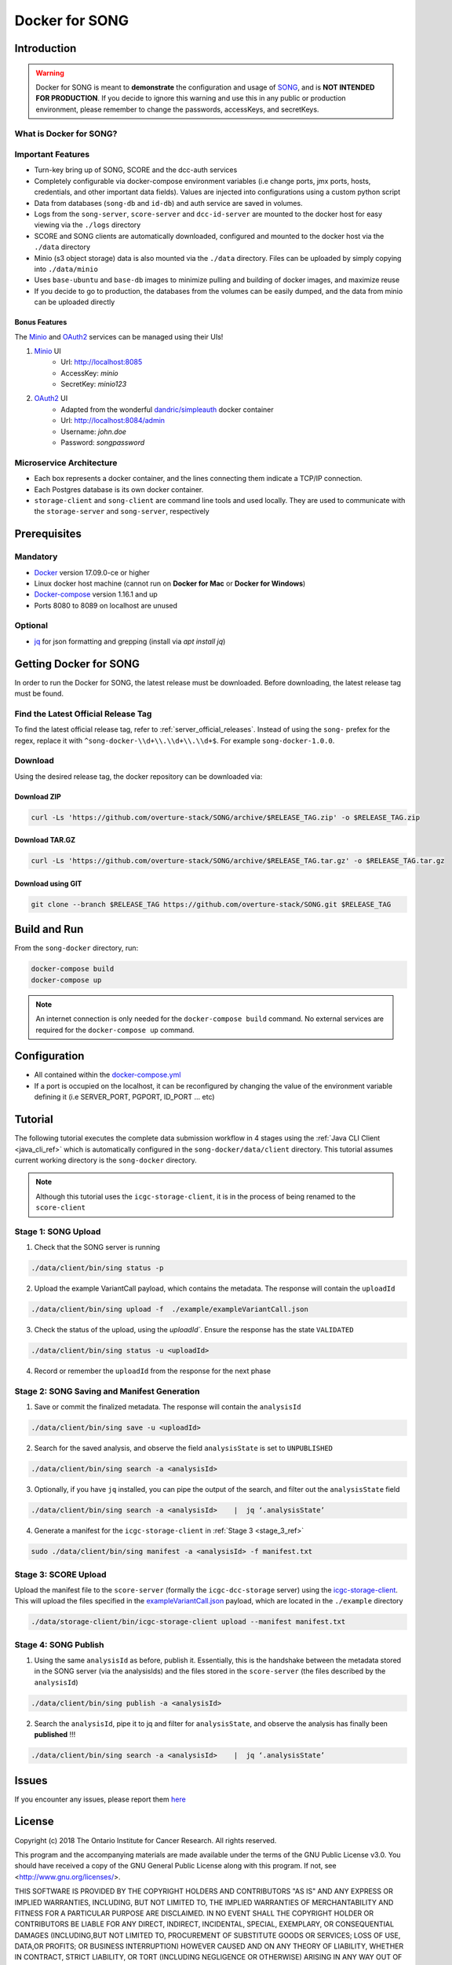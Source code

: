 =============================
Docker for SONG
=============================

Introduction
========================

.. warning::

    Docker for SONG is meant to **demonstrate** the configuration and usage of `SONG <https://github.com/overture-stack/SONG>`_, and is **NOT INTENDED FOR PRODUCTION**. If you decide to ignore this warning and use this in any public or production environment, please remember to change the passwords, accessKeys, and secretKeys. 

What is Docker for SONG?
---------------------------

Important Features
--------------------------

* Turn-key bring up of SONG, SCORE and the dcc-auth services
  
* Completely configurable via docker-compose environment variables (i.e change ports, jmx ports, hosts, credentials, and other important data fields). Values are injected into configurations using a custom python script
  
* Data from databases (``song-db`` and ``id-db``) and auth service are saved in volumes.
  
* Logs from the ``song-server``, ``score-server`` and ``dcc-id-server`` are mounted to the docker host for easy viewing via the ``./logs`` directory
  
* SCORE and SONG clients are automatically downloaded, configured and mounted to the docker host via the ``./data`` directory

* Minio (s3 object storage) data is also mounted via the ``./data`` directory. Files can be uploaded by simply copying into ``./data/minio``

* Uses ``base-ubuntu`` and ``base-db`` images to minimize pulling and building of docker images, and maximize reuse

* If you decide to go to production, the databases from the volumes can be easily dumped, and the data from minio can be uploaded directly


Bonus Features
^^^^^^^^^^^^^^^^^^
The `Minio <https://www.minio.io>`_ and `OAuth2 <https://django-oauth-toolkit.readthedocs.io/en/latest>`_ services can be managed using their UIs\!

1. `Minio <https://www.minio.io/>`_ UI
    * Url: `<http://localhost:8085>`_
    * AccessKey: `minio`
    * SecretKey: `minio123`

2. `OAuth2 <https://django-oauth-toolkit.readthedocs.io/en/latest>`_ UI
    * Adapted from the wonderful `dandric/simpleauth <https://github.com/andricDu/SimpleAuth>`_ docker container
    * Url: `<http://localhost:8084/admin>`_
    * Username: `john.doe`
    * Password: `songpassword`

.. _docker_microservice_architecture:

Microservice Architecture
---------------------------
* Each box represents a docker container, and the lines connecting them indicate a TCP/IP connection.
* Each Postgres database is its own docker container.
* ``storage-client`` and ``song-client`` are command line tools and used locally. They are used to communicate with the ``storage-server`` and ``song-server``, respectively

.. image:: song-docker-service-architecture.svg

Prerequisites
================

Mandatory
----------------

* `Docker <https://docs.docker.com/install/linux/docker-ce/ubuntu/>`_ version 17.09.0-ce or higher
* Linux docker host machine (cannot run on **Docker for Mac** or **Docker for Windows**)
* `Docker-compose <https://docs.docker.com/compose/install/#install-compose>`_ version 1.16.1 and up
* Ports 8080 to 8089 on localhost are unused

Optional
-------------
* `jq <https://stedolan.github.io/j/>`_ for json formatting and grepping (install via `apt install jq`)


Getting Docker for SONG
=========================
In order to run the Docker for SONG, the latest release must be downloaded. Before downloading, the latest release tag must be found.

Find the Latest Official Release Tag
-------------------------------------

To find the latest official release tag, refer to :ref:`server_official_releases`. Instead of using the ``song-`` prefex for the regex, replace it with ``^song-docker-\\d+\\.\\d+\\.\\d+$``. For example ``song-docker-1.0.0``.


Download
---------------
Using the desired release tag, the docker repository can be downloaded via:

Download ZIP
^^^^^^^^^^^^^^^^^^^^^

.. code-block:: bash

    curl -Ls 'https://github.com/overture-stack/SONG/archive/$RELEASE_TAG.zip' -o $RELEASE_TAG.zip
    

Download TAR.GZ
^^^^^^^^^^^^^^^^^^^^^

.. code-block:: bash

    curl -Ls 'https://github.com/overture-stack/SONG/archive/$RELEASE_TAG.tar.gz' -o $RELEASE_TAG.tar.gz

Download using GIT
^^^^^^^^^^^^^^^^^^^^^

.. code-block:: bash

    git clone --branch $RELEASE_TAG https://github.com/overture-stack/SONG.git $RELEASE_TAG



Build and Run
===============
From the ``song-docker`` directory, run:

.. code-block:: bash

    docker-compose build
    docker-compose up

.. note:: 
    An internet connection is only needed for the ``docker-compose build`` command. No external services are required for the ``docker-compose up`` command.

Configuration
======================
* All contained within the `docker-compose.yml <https://github.com/overture-stack/SONG/blob/develop/song-docker/docker-compose.yml>`_

* If a port is occupied on the localhost, it can be reconfigured by changing the value of the environment variable defining it (i.e SERVER_PORT, PGPORT, ID_PORT ... etc)

Tutorial
==============
The following tutorial executes the complete data submission workflow in 4 stages using the :ref:`Java CLI Client <java_cli_ref>` which is automatically configured in the ``song-docker/data/client`` directory. This tutorial assumes current working directory is the ``song-docker`` directory.

.. note::
    Although this tutorial uses the ``icgc-storage-client``, it is in the process of being renamed to the ``score-client``



Stage 1:  SONG Upload
-----------------------

1. Check that the SONG server is running
    
.. code-block:: bash

    ./data/client/bin/sing status -p

2. Upload the example VariantCall payload, which contains the metadata. The response will contain the ``uploadId``

.. code-block:: bash

    ./data/client/bin/sing upload -f  ./example/exampleVariantCall.json

3. Check the status of the upload, using the `uploadId``. Ensure the response has the state ``VALIDATED``

.. code-block:: bash

    ./data/client/bin/sing status -u <uploadId>

4. Record or remember the ``uploadId`` from the response for the next phase


Stage 2: SONG Saving and Manifest Generation
--------------------------------------------------

1. Save or commit the finalized metadata. The response will contain the ``analysisId``

.. code-block:: bash

    ./data/client/bin/sing save -u <uploadId>


2. Search for the saved analysis, and observe the field ``analysisState`` is set to ``UNPUBLISHED``

.. code-block:: bash

    ./data/client/bin/sing search -a <analysisId>

3. Optionally, if you have ``jq`` installed, you can pipe the output of the search, and filter out the ``analysisState`` field

.. code-block:: bash

    ./data/client/bin/sing search -a <analysisId>    |  jq ‘.analysisState’

4. Generate a manifest for the ``icgc-storage-client`` in :ref:`Stage 3 <stage_3_ref>`

.. code-block:: bash

    sudo ./data/client/bin/sing manifest -a <analysisId> -f manifest.txt


.. _stage_3_ref:

Stage 3: SCORE Upload
-------------------------------------
Upload the manifest file to the ``score-server`` (formally the ``icgc-dcc-storage`` server) using the `icgc-storage-client <http://docs.icgc.org/software/binaries/#storage-client>`_. This will upload the files specified in the `exampleVariantCall.json <https://github.com/overture-stack/SONG/blob/develop/song-docker/example/exampleVariantCall.json>`_ payload, which are located in the ``./example`` directory

.. code-block:: bash

    ./data/storage-client/bin/icgc-storage-client upload --manifest manifest.txt

Stage 4: SONG Publish
------------------------

1. Using the same ``analysisId`` as before, publish it. Essentially, this is the handshake between the metadata stored in the SONG server (via the analysisIds) and the files stored in the ``score-server`` (the files described by the ``analysisId``)

.. code-block:: bash

    ./data/client/bin/sing publish -a <analysisId>

2. Search the ``analysisId``, pipe it to jq and filter for ``analysisState``, and observe the analysis has finally been **published** \!\!\!

.. code-block:: bash

    ./data/client/bin/sing search -a <analysisId>    |  jq ‘.analysisState’


Issues
=============
If you encounter any issues, please report them `here <https://github.com/overture-stack/SONG/issues>`_

License
=============

Copyright (c) 2018 The Ontario Institute for Cancer Research. All rights
reserved.

This program and the accompanying materials are made available under the
terms of the GNU Public License v3.0. You should have received a copy of
the GNU General Public License along with
this program. If not, see <http://www.gnu.org/licenses/>.

THIS SOFTWARE IS PROVIDED BY THE COPYRIGHT HOLDERS AND CONTRIBUTORS "AS IS"
AND ANY EXPRESS OR IMPLIED WARRANTIES, INCLUDING, BUT NOT LIMITED TO, THE
IMPLIED WARRANTIES OF MERCHANTABILITY AND FITNESS FOR A PARTICULAR PURPOSE
ARE DISCLAIMED. IN NO EVENT SHALL THE COPYRIGHT HOLDER OR CONTRIBUTORS BE
LIABLE FOR ANY DIRECT, INDIRECT, INCIDENTAL, SPECIAL, EXEMPLARY, OR
CONSEQUENTIAL DAMAGES (INCLUDING,BUT NOT LIMITED TO, PROCUREMENT OF
SUBSTITUTE GOODS OR SERVICES; LOSS OF USE, DATA,OR PROFITS; OR BUSINESS
INTERRUPTION) HOWEVER CAUSED AND ON ANY THEORY OF LIABILITY, WHETHER
IN CONTRACT, STRICT LIABILITY, OR TORT (INCLUDING NEGLIGENCE OR OTHERWISE)
ARISING IN ANY WAY OUT OF THE USE OF THIS SOFTWARE, EVEN IF ADVISED OF THE
POSSIBILITY OF SUCH DAMAGE.
